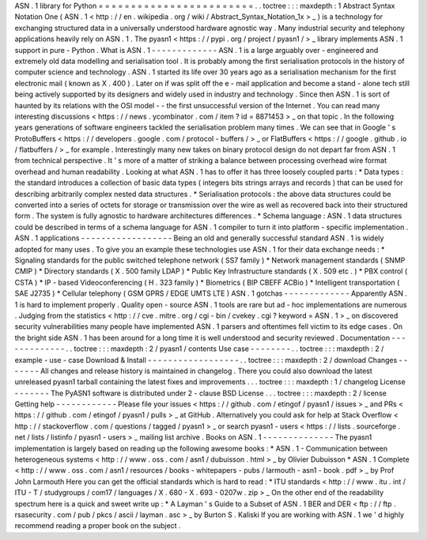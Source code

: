 ASN
.
1
library
for
Python
=
=
=
=
=
=
=
=
=
=
=
=
=
=
=
=
=
=
=
=
=
=
=
=
.
.
toctree
:
:
:
maxdepth
:
1
Abstract
Syntax
Notation
One
(
ASN
.
1
<
http
:
/
/
en
.
wikipedia
.
org
/
wiki
/
Abstract_Syntax_Notation_1x
>
_
)
is
a
technology
for
exchanging
structured
data
in
a
universally
understood
hardware
agnostic
way
.
Many
industrial
security
and
telephony
applications
heavily
rely
on
ASN
.
1
.
The
pyasn1
<
https
:
/
/
pypi
.
org
/
project
/
pyasn1
/
>
_
library
implements
ASN
.
1
support
in
pure
-
Python
.
What
is
ASN
.
1
-
-
-
-
-
-
-
-
-
-
-
-
-
ASN
.
1
is
a
large
arguably
over
-
engineered
and
extremely
old
data
modelling
and
serialisation
tool
.
It
is
probably
among
the
first
serialisation
protocols
in
the
history
of
computer
science
and
technology
.
ASN
.
1
started
its
life
over
30
years
ago
as
a
serialisation
mechanism
for
the
first
electronic
mail
(
known
as
X
.
400
)
.
Later
on
if
was
split
off
the
e
-
mail
application
and
become
a
stand
-
alone
tech
still
being
actively
supported
by
its
designers
and
widely
used
in
industry
and
technology
.
Since
then
ASN
.
1
is
sort
of
haunted
by
its
relations
with
the
OSI
model
-
-
the
first
unsuccessful
version
of
the
Internet
.
You
can
read
many
interesting
discussions
<
https
:
/
/
news
.
ycombinator
.
com
/
item
?
id
=
8871453
>
_
on
that
topic
.
In
the
following
years
generations
of
software
engineers
tackled
the
serialisation
problem
many
times
.
We
can
see
that
in
Google
'
s
ProtoBuffers
<
https
:
/
/
developers
.
google
.
com
/
protocol
-
buffers
/
>
_
or
FlatBuffers
<
https
:
/
/
google
.
github
.
io
/
flatbuffers
/
>
_
for
example
.
Interestingly
many
new
takes
on
binary
protocol
design
do
not
depart
far
from
ASN
.
1
from
technical
perspective
.
It
'
s
more
of
a
matter
of
striking
a
balance
between
processing
overhead
wire
format
overhead
and
human
readability
.
Looking
at
what
ASN
.
1
has
to
offer
it
has
three
loosely
coupled
parts
:
*
Data
types
:
the
standard
introduces
a
collection
of
basic
data
types
(
integers
bits
strings
arrays
and
records
)
that
can
be
used
for
describing
arbitrarily
complex
nested
data
structures
.
*
Serialisation
protocols
:
the
above
data
structures
could
be
converted
into
a
series
of
octets
for
storage
or
transmission
over
the
wire
as
well
as
recovered
back
into
their
structured
form
.
The
system
is
fully
agnostic
to
hardware
architectures
differences
.
*
Schema
language
:
ASN
.
1
data
structures
could
be
described
in
terms
of
a
schema
language
for
ASN
.
1
compiler
to
turn
it
into
platform
-
specific
implementation
.
ASN
.
1
applications
-
-
-
-
-
-
-
-
-
-
-
-
-
-
-
-
-
-
Being
an
old
and
generally
successful
standard
ASN
.
1
is
widely
adopted
for
many
uses
.
To
give
you
an
example
these
technologies
use
ASN
.
1
for
their
data
exchange
needs
:
*
Signaling
standards
for
the
public
switched
telephone
network
(
SS7
family
)
*
Network
management
standards
(
SNMP
CMIP
)
*
Directory
standards
(
X
.
500
family
LDAP
)
*
Public
Key
Infrastructure
standards
(
X
.
509
etc
.
)
*
PBX
control
(
CSTA
)
*
IP
-
based
Videoconferencing
(
H
.
323
family
)
*
Biometrics
(
BIP
CBEFF
ACBio
)
*
Intelligent
transportation
(
SAE
J2735
)
*
Cellular
telephony
(
GSM
GPRS
/
EDGE
UMTS
LTE
)
ASN
.
1
gotchas
-
-
-
-
-
-
-
-
-
-
-
-
-
Apparently
ASN
.
1
is
hard
to
implement
properly
.
Quality
open
-
source
ASN
.
1
tools
are
rare
but
ad
-
hoc
implementations
are
numerous
.
Judging
from
the
statistics
<
http
:
/
/
cve
.
mitre
.
org
/
cgi
-
bin
/
cvekey
.
cgi
?
keyword
=
ASN
.
1
>
_
on
discovered
security
vulnerabilities
many
people
have
implemented
ASN
.
1
parsers
and
oftentimes
fell
victim
to
its
edge
cases
.
On
the
bright
side
ASN
.
1
has
been
around
for
a
long
time
it
is
well
understood
and
security
reviewed
.
Documentation
-
-
-
-
-
-
-
-
-
-
-
-
-
.
.
toctree
:
:
:
maxdepth
:
2
/
pyasn1
/
contents
Use
case
-
-
-
-
-
-
-
-
.
.
toctree
:
:
:
maxdepth
:
2
/
example
-
use
-
case
Download
&
Install
-
-
-
-
-
-
-
-
-
-
-
-
-
-
-
-
-
-
.
.
toctree
:
:
:
maxdepth
:
2
/
download
Changes
-
-
-
-
-
-
-
All
changes
and
release
history
is
maintained
in
changelog
.
There
you
could
also
download
the
latest
unreleased
pyasn1
tarball
containing
the
latest
fixes
and
improvements
.
.
.
toctree
:
:
:
maxdepth
:
1
/
changelog
License
-
-
-
-
-
-
-
The
PyASN1
software
is
distributed
under
2
-
clause
BSD
License
.
.
.
toctree
:
:
:
maxdepth
:
2
/
license
Getting
help
-
-
-
-
-
-
-
-
-
-
-
-
Please
file
your
issues
<
https
:
/
/
github
.
com
/
etingof
/
pyasn1
/
issues
>
_
and
PRs
<
https
:
/
/
github
.
com
/
etingof
/
pyasn1
/
pulls
>
_
at
GitHub
.
Alternatively
you
could
ask
for
help
at
Stack
Overflow
<
http
:
/
/
stackoverflow
.
com
/
questions
/
tagged
/
pyasn1
>
_
or
search
pyasn1
-
users
<
https
:
/
/
lists
.
sourceforge
.
net
/
lists
/
listinfo
/
pyasn1
-
users
>
_
mailing
list
archive
.
Books
on
ASN
.
1
-
-
-
-
-
-
-
-
-
-
-
-
-
-
The
pyasn1
implementation
is
largely
based
on
reading
up
the
following
awesome
books
:
*
ASN
.
1
-
Communication
between
heterogeneous
systems
<
http
:
/
/
www
.
oss
.
com
/
asn1
/
dubuisson
.
html
>
_
by
Olivier
Dubuisson
*
ASN
.
1
Complete
<
http
:
/
/
www
.
oss
.
com
/
asn1
/
resources
/
books
-
whitepapers
-
pubs
/
larmouth
-
asn1
-
book
.
pdf
>
_
by
Prof
John
Larmouth
Here
you
can
get
the
official
standards
which
is
hard
to
read
:
*
ITU
standards
<
http
:
/
/
www
.
itu
.
int
/
ITU
-
T
/
studygroups
/
com17
/
languages
/
X
.
680
-
X
.
693
-
0207w
.
zip
>
_
On
the
other
end
of
the
readability
spectrum
here
is
a
quick
and
sweet
write
up
:
*
A
Layman
'
s
Guide
to
a
Subset
of
ASN
.
1
BER
and
DER
<
ftp
:
/
/
ftp
.
rsasecurity
.
com
/
pub
/
pkcs
/
ascii
/
layman
.
asc
>
_
by
Burton
S
.
Kaliski
If
you
are
working
with
ASN
.
1
we
'
d
highly
recommend
reading
a
proper
book
on
the
subject
.
